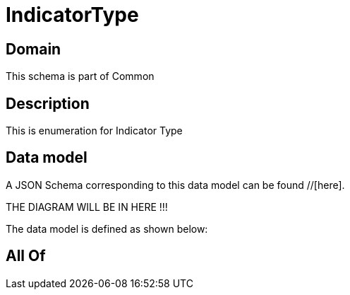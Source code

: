 = IndicatorType

[#domain]
== Domain

This schema is part of Common

[#description]
== Description
This is enumeration for Indicator Type


[#data_model]
== Data model

A JSON Schema corresponding to this data model can be found //[here].

THE DIAGRAM WILL BE IN HERE !!!


The data model is defined as shown below:


[#all_of]
== All Of

